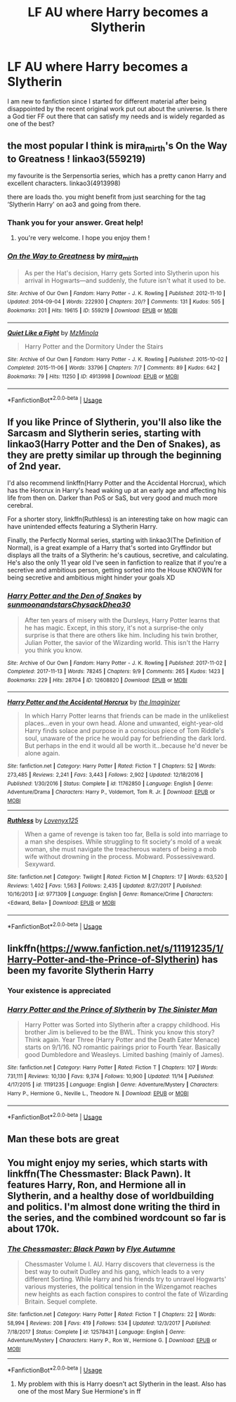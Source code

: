 #+TITLE: LF AU where Harry becomes a Slytherin

* LF AU where Harry becomes a Slytherin
:PROPERTIES:
:Score: 3
:DateUnix: 1543043893.0
:DateShort: 2018-Nov-24
:FlairText: Request
:END:
I am new to fanfiction since I started for different material after being disappointed by the recent original work put out about the universe. Is there a God tier FF out there that can satisfy my needs and is widely regarded as one of the best?


** the most popular I think is mira_mirth's On the Way to Greatness ! linkao3(559219)

my favourite is the Serpensortia series, which has a pretty canon Harry and excellent characters. linkao3(4913998)

there are loads tho. you might benefit from just searching for the tag ‘Slytherin Harry' on ao3 and going from there.
:PROPERTIES:
:Author: BlueJFisher
:Score: 6
:DateUnix: 1543055394.0
:DateShort: 2018-Nov-24
:END:

*** Thank you for your answer. Great help!
:PROPERTIES:
:Score: 3
:DateUnix: 1543062729.0
:DateShort: 2018-Nov-24
:END:

**** you're very welcome. I hope you enjoy them !
:PROPERTIES:
:Author: BlueJFisher
:Score: 2
:DateUnix: 1543083814.0
:DateShort: 2018-Nov-24
:END:


*** [[https://archiveofourown.org/works/559219][*/On the Way to Greatness/*]] by [[https://www.archiveofourown.org/users/mira_mirth/pseuds/mira_mirth][/mira_mirth/]]

#+begin_quote
  As per the Hat's decision, Harry gets Sorted into Slytherin upon his arrival in Hogwarts---and suddenly, the future isn't what it used to be.
#+end_quote

^{/Site/:} ^{Archive} ^{of} ^{Our} ^{Own} ^{*|*} ^{/Fandom/:} ^{Harry} ^{Potter} ^{-} ^{J.} ^{K.} ^{Rowling} ^{*|*} ^{/Published/:} ^{2012-11-10} ^{*|*} ^{/Updated/:} ^{2014-09-04} ^{*|*} ^{/Words/:} ^{222930} ^{*|*} ^{/Chapters/:} ^{20/?} ^{*|*} ^{/Comments/:} ^{131} ^{*|*} ^{/Kudos/:} ^{505} ^{*|*} ^{/Bookmarks/:} ^{201} ^{*|*} ^{/Hits/:} ^{19615} ^{*|*} ^{/ID/:} ^{559219} ^{*|*} ^{/Download/:} ^{[[https://archiveofourown.org/downloads/mi/mira_mirth/559219/On%20the%20Way%20to%20Greatness.epub?updated_at=1439038078][EPUB]]} ^{or} ^{[[https://archiveofourown.org/downloads/mi/mira_mirth/559219/On%20the%20Way%20to%20Greatness.mobi?updated_at=1439038078][MOBI]]}

--------------

[[https://archiveofourown.org/works/4913998][*/Quiet Like a Fight/*]] by [[https://www.archiveofourown.org/users/MzMinola/pseuds/MzMinola][/MzMinola/]]

#+begin_quote
  Harry Potter and the Dormitory Under the Stairs
#+end_quote

^{/Site/:} ^{Archive} ^{of} ^{Our} ^{Own} ^{*|*} ^{/Fandom/:} ^{Harry} ^{Potter} ^{-} ^{J.} ^{K.} ^{Rowling} ^{*|*} ^{/Published/:} ^{2015-10-02} ^{*|*} ^{/Completed/:} ^{2015-11-06} ^{*|*} ^{/Words/:} ^{33796} ^{*|*} ^{/Chapters/:} ^{7/7} ^{*|*} ^{/Comments/:} ^{89} ^{*|*} ^{/Kudos/:} ^{642} ^{*|*} ^{/Bookmarks/:} ^{79} ^{*|*} ^{/Hits/:} ^{11250} ^{*|*} ^{/ID/:} ^{4913998} ^{*|*} ^{/Download/:} ^{[[https://archiveofourown.org/downloads/Mz/MzMinola/4913998/Quiet%20Like%20a%20Fight.epub?updated_at=1525937067][EPUB]]} ^{or} ^{[[https://archiveofourown.org/downloads/Mz/MzMinola/4913998/Quiet%20Like%20a%20Fight.mobi?updated_at=1525937067][MOBI]]}

--------------

*FanfictionBot*^{2.0.0-beta} | [[https://github.com/tusing/reddit-ffn-bot/wiki/Usage][Usage]]
:PROPERTIES:
:Author: FanfictionBot
:Score: 1
:DateUnix: 1543055409.0
:DateShort: 2018-Nov-24
:END:


** If you like Prince of Slytherin, you'll also like the Sarcasm and Slytherin series, starting with linkao3(Harry Potter and the Den of Snakes), as they are pretty similar up through the beginning of 2nd year.

I'd also recommend linkffn(Harry Potter and the Accidental Horcrux), which has the Horcrux in Harry's head waking up at an early age and affecting his life from then on. Darker than PoS or SaS, but very good and much more cerebral.

For a shorter story, linkffn(Ruthless) is an interesting take on how magic can have unintended effects featuring a Slytherin Harry.

Finally, the Perfectly Normal series, starting with linkao3(The Definition of Normal), is a great example of a Harry that's sorted into Gryffindor but displays all the traits of a Slytherin: he's cautious, secretive, and calculating. He's also the only 11 year old I've seen in fanfiction to realize that if you're a secretive and ambitious person, getting sorted into the House KNOWN for being secretive and ambitious might hinder your goals XD
:PROPERTIES:
:Author: bgottfried91
:Score: 6
:DateUnix: 1543069508.0
:DateShort: 2018-Nov-24
:END:

*** [[https://archiveofourown.org/works/12608820][*/Harry Potter and the Den of Snakes/*]] by [[https://www.archiveofourown.org/users/sunmoonandstars/pseuds/sunmoonandstars/users/Chysack/pseuds/Chysack/users/Dhea30/pseuds/Dhea30][/sunmoonandstarsChysackDhea30/]]

#+begin_quote
  After ten years of misery with the Dursleys, Harry Potter learns that he has magic. Except, in this story, it's not a surprise-the only surprise is that there are others like him. Including his twin brother, Julian Potter, the savior of the Wizarding world. This isn't the Harry you think you know.
#+end_quote

^{/Site/:} ^{Archive} ^{of} ^{Our} ^{Own} ^{*|*} ^{/Fandom/:} ^{Harry} ^{Potter} ^{-} ^{J.} ^{K.} ^{Rowling} ^{*|*} ^{/Published/:} ^{2017-11-02} ^{*|*} ^{/Completed/:} ^{2017-11-13} ^{*|*} ^{/Words/:} ^{78245} ^{*|*} ^{/Chapters/:} ^{9/9} ^{*|*} ^{/Comments/:} ^{265} ^{*|*} ^{/Kudos/:} ^{1423} ^{*|*} ^{/Bookmarks/:} ^{229} ^{*|*} ^{/Hits/:} ^{28704} ^{*|*} ^{/ID/:} ^{12608820} ^{*|*} ^{/Download/:} ^{[[https://archiveofourown.org/downloads/su/sunmoonandstars/12608820/Harry%20Potter%20and%20the%20Den.epub?updated_at=1539266701][EPUB]]} ^{or} ^{[[https://archiveofourown.org/downloads/su/sunmoonandstars/12608820/Harry%20Potter%20and%20the%20Den.mobi?updated_at=1539266701][MOBI]]}

--------------

[[https://www.fanfiction.net/s/11762850/1/][*/Harry Potter and the Accidental Horcrux/*]] by [[https://www.fanfiction.net/u/3306612/the-Imaginizer][/the Imaginizer/]]

#+begin_quote
  In which Harry Potter learns that friends can be made in the unlikeliest places...even in your own head. Alone and unwanted, eight-year-old Harry finds solace and purpose in a conscious piece of Tom Riddle's soul, unaware of the price he would pay for befriending the dark lord. But perhaps in the end it would all be worth it...because he'd never be alone again.
#+end_quote

^{/Site/:} ^{fanfiction.net} ^{*|*} ^{/Category/:} ^{Harry} ^{Potter} ^{*|*} ^{/Rated/:} ^{Fiction} ^{T} ^{*|*} ^{/Chapters/:} ^{52} ^{*|*} ^{/Words/:} ^{273,485} ^{*|*} ^{/Reviews/:} ^{2,241} ^{*|*} ^{/Favs/:} ^{3,443} ^{*|*} ^{/Follows/:} ^{2,902} ^{*|*} ^{/Updated/:} ^{12/18/2016} ^{*|*} ^{/Published/:} ^{1/30/2016} ^{*|*} ^{/Status/:} ^{Complete} ^{*|*} ^{/id/:} ^{11762850} ^{*|*} ^{/Language/:} ^{English} ^{*|*} ^{/Genre/:} ^{Adventure/Drama} ^{*|*} ^{/Characters/:} ^{Harry} ^{P.,} ^{Voldemort,} ^{Tom} ^{R.} ^{Jr.} ^{*|*} ^{/Download/:} ^{[[http://www.ff2ebook.com/old/ffn-bot/index.php?id=11762850&source=ff&filetype=epub][EPUB]]} ^{or} ^{[[http://www.ff2ebook.com/old/ffn-bot/index.php?id=11762850&source=ff&filetype=mobi][MOBI]]}

--------------

[[https://www.fanfiction.net/s/9771309/1/][*/Ruthless/*]] by [[https://www.fanfiction.net/u/1934964/Lovenyx125][/Lovenyx125/]]

#+begin_quote
  When a game of revenge is taken too far, Bella is sold into marriage to a man she despises. While struggling to fit society's mold of a weak woman, she must navigate the treacherous waters of being a mob wife without drowning in the process. Mobward. Possessiveward. Sexyward.
#+end_quote

^{/Site/:} ^{fanfiction.net} ^{*|*} ^{/Category/:} ^{Twilight} ^{*|*} ^{/Rated/:} ^{Fiction} ^{M} ^{*|*} ^{/Chapters/:} ^{17} ^{*|*} ^{/Words/:} ^{63,520} ^{*|*} ^{/Reviews/:} ^{1,402} ^{*|*} ^{/Favs/:} ^{1,563} ^{*|*} ^{/Follows/:} ^{2,435} ^{*|*} ^{/Updated/:} ^{8/27/2017} ^{*|*} ^{/Published/:} ^{10/16/2013} ^{*|*} ^{/id/:} ^{9771309} ^{*|*} ^{/Language/:} ^{English} ^{*|*} ^{/Genre/:} ^{Romance/Crime} ^{*|*} ^{/Characters/:} ^{<Edward,} ^{Bella>} ^{*|*} ^{/Download/:} ^{[[http://www.ff2ebook.com/old/ffn-bot/index.php?id=9771309&source=ff&filetype=epub][EPUB]]} ^{or} ^{[[http://www.ff2ebook.com/old/ffn-bot/index.php?id=9771309&source=ff&filetype=mobi][MOBI]]}

--------------

*FanfictionBot*^{2.0.0-beta} | [[https://github.com/tusing/reddit-ffn-bot/wiki/Usage][Usage]]
:PROPERTIES:
:Author: FanfictionBot
:Score: 2
:DateUnix: 1543069575.0
:DateShort: 2018-Nov-24
:END:


** linkffn([[https://www.fanfiction.net/s/11191235/1/Harry-Potter-and-the-Prince-of-Slytherin]]) has been my favorite Slytherin Harry
:PROPERTIES:
:Author: scrazen
:Score: 3
:DateUnix: 1543053990.0
:DateShort: 2018-Nov-24
:END:

*** Your existence is appreciated
:PROPERTIES:
:Score: 2
:DateUnix: 1543062799.0
:DateShort: 2018-Nov-24
:END:


*** [[https://www.fanfiction.net/s/11191235/1/][*/Harry Potter and the Prince of Slytherin/*]] by [[https://www.fanfiction.net/u/4788805/The-Sinister-Man][/The Sinister Man/]]

#+begin_quote
  Harry Potter was Sorted into Slytherin after a crappy childhood. His brother Jim is believed to be the BWL. Think you know this story? Think again. Year Three (Harry Potter and the Death Eater Menace) starts on 9/1/16. NO romantic pairings prior to Fourth Year. Basically good Dumbledore and Weasleys. Limited bashing (mainly of James).
#+end_quote

^{/Site/:} ^{fanfiction.net} ^{*|*} ^{/Category/:} ^{Harry} ^{Potter} ^{*|*} ^{/Rated/:} ^{Fiction} ^{T} ^{*|*} ^{/Chapters/:} ^{107} ^{*|*} ^{/Words/:} ^{731,111} ^{*|*} ^{/Reviews/:} ^{10,130} ^{*|*} ^{/Favs/:} ^{9,374} ^{*|*} ^{/Follows/:} ^{10,900} ^{*|*} ^{/Updated/:} ^{11/14} ^{*|*} ^{/Published/:} ^{4/17/2015} ^{*|*} ^{/id/:} ^{11191235} ^{*|*} ^{/Language/:} ^{English} ^{*|*} ^{/Genre/:} ^{Adventure/Mystery} ^{*|*} ^{/Characters/:} ^{Harry} ^{P.,} ^{Hermione} ^{G.,} ^{Neville} ^{L.,} ^{Theodore} ^{N.} ^{*|*} ^{/Download/:} ^{[[http://www.ff2ebook.com/old/ffn-bot/index.php?id=11191235&source=ff&filetype=epub][EPUB]]} ^{or} ^{[[http://www.ff2ebook.com/old/ffn-bot/index.php?id=11191235&source=ff&filetype=mobi][MOBI]]}

--------------

*FanfictionBot*^{2.0.0-beta} | [[https://github.com/tusing/reddit-ffn-bot/wiki/Usage][Usage]]
:PROPERTIES:
:Author: FanfictionBot
:Score: 1
:DateUnix: 1543054004.0
:DateShort: 2018-Nov-24
:END:


** Man these bots are great
:PROPERTIES:
:Score: 4
:DateUnix: 1543069864.0
:DateShort: 2018-Nov-24
:END:


** You might enjoy my series, which starts with linkffn(The Chessmaster: Black Pawn). It features Harry, Ron, and Hermione all in Slytherin, and a healthy dose of worldbuilding and politics. I'm almost done writing the third in the series, and the combined wordcount so far is about 170k.
:PROPERTIES:
:Author: Flye_Autumne
:Score: 4
:DateUnix: 1543087003.0
:DateShort: 2018-Nov-24
:END:

*** [[https://www.fanfiction.net/s/12578431/1/][*/The Chessmaster: Black Pawn/*]] by [[https://www.fanfiction.net/u/7834753/Flye-Autumne][/Flye Autumne/]]

#+begin_quote
  Chessmaster Volume I. AU. Harry discovers that cleverness is the best way to outwit Dudley and his gang, which leads to a very different Sorting. While Harry and his friends try to unravel Hogwarts' various mysteries, the political tension in the Wizengamot reaches new heights as each faction conspires to control the fate of Wizarding Britain. Sequel complete.
#+end_quote

^{/Site/:} ^{fanfiction.net} ^{*|*} ^{/Category/:} ^{Harry} ^{Potter} ^{*|*} ^{/Rated/:} ^{Fiction} ^{T} ^{*|*} ^{/Chapters/:} ^{22} ^{*|*} ^{/Words/:} ^{58,994} ^{*|*} ^{/Reviews/:} ^{208} ^{*|*} ^{/Favs/:} ^{419} ^{*|*} ^{/Follows/:} ^{534} ^{*|*} ^{/Updated/:} ^{12/3/2017} ^{*|*} ^{/Published/:} ^{7/18/2017} ^{*|*} ^{/Status/:} ^{Complete} ^{*|*} ^{/id/:} ^{12578431} ^{*|*} ^{/Language/:} ^{English} ^{*|*} ^{/Genre/:} ^{Adventure/Mystery} ^{*|*} ^{/Characters/:} ^{Harry} ^{P.,} ^{Ron} ^{W.,} ^{Hermione} ^{G.} ^{*|*} ^{/Download/:} ^{[[http://www.ff2ebook.com/old/ffn-bot/index.php?id=12578431&source=ff&filetype=epub][EPUB]]} ^{or} ^{[[http://www.ff2ebook.com/old/ffn-bot/index.php?id=12578431&source=ff&filetype=mobi][MOBI]]}

--------------

*FanfictionBot*^{2.0.0-beta} | [[https://github.com/tusing/reddit-ffn-bot/wiki/Usage][Usage]]
:PROPERTIES:
:Author: FanfictionBot
:Score: 3
:DateUnix: 1543087018.0
:DateShort: 2018-Nov-24
:END:

**** My problem with this is Harry doesn't act Slytherin in the least. Also has one of the most Mary Sue Hermione's in ff
:PROPERTIES:
:Score: 1
:DateUnix: 1543305178.0
:DateShort: 2018-Nov-27
:END:

